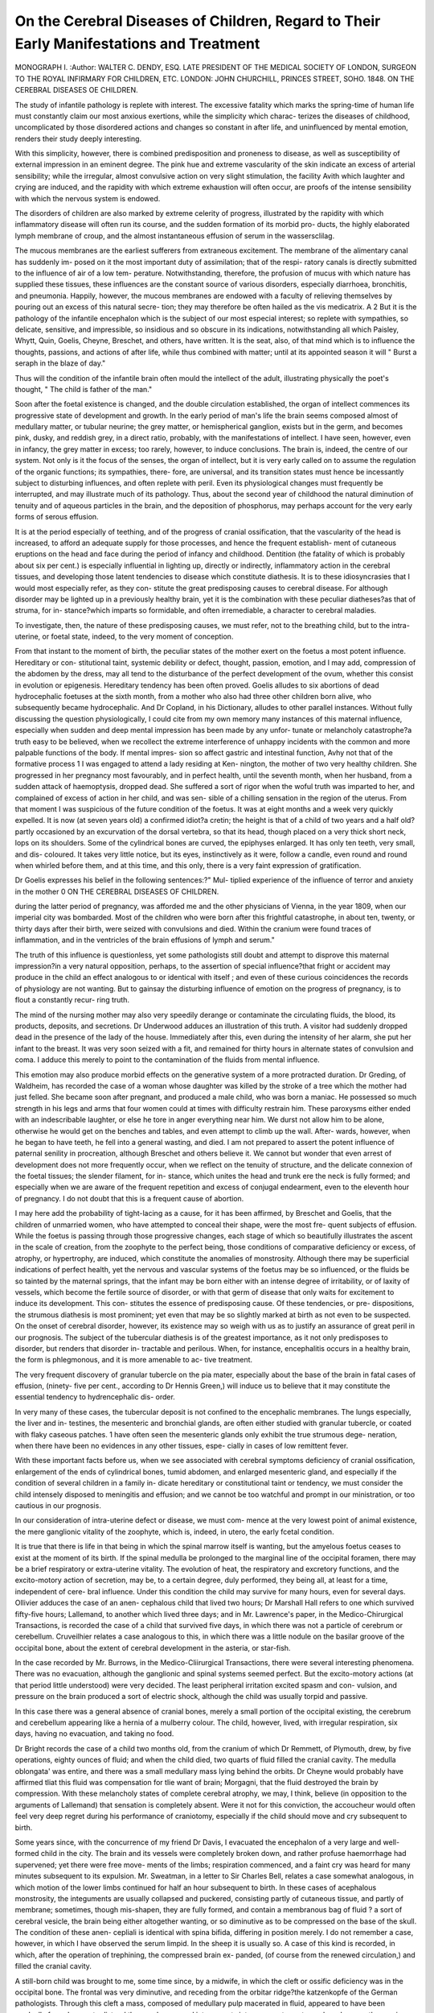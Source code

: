 On the Cerebral Diseases of Children, Regard to Their Early Manifestations and Treatment
========================================================================================

MONOGRAPH I. 
:Author: WALTER C. DENDY, ESQ.
LATE PRESIDENT OF THE MEDICAL SOCIETY OF LONDON,
SURGEON TO THE ROYAL INFIRMARY FOR CHILDREN,
ETC.
LONDON:
JOHN CHURCHILL, PRINCES STREET, SOHO. 1848.
ON THE CEREBRAL DISEASES OE CHILDREN.

The study of infantile pathology is replete with interest. The excessive
fatality which marks the spring-time of human life must constantly
claim our most anxious exertions, while the simplicity which charac-
terizes the diseases of childhood, uncomplicated by those disordered
actions and changes so constant in after life, and uninfluenced by mental
emotion, renders their study deeply interesting.

With this simplicity, however, there is combined predisposition and
proneness to disease, as well as susceptibility of external impression in
an eminent degree. The pink hue and extreme vascularity of the skin
indicate an excess of arterial sensibility; while the irregular, almost
convulsive action on very slight stimulation, the facility Avith which
laughter and crying are induced, and the rapidity with which extreme
exhaustion will often occur, are proofs of the intense sensibility with
which the nervous system is endowed.

The disorders of children are also marked by extreme celerity of
progress, illustrated by the rapidity with which inflammatory disease
will often run its course, and the sudden formation of its morbid pro-
ducts, the highly elaborated lymph membrane of croup, and the almost
instantaneous effusion of serum in the wassersclilag.

The mucous membranes are the earliest sufferers from extraneous
excitement. The membrane of the alimentary canal has suddenly im-
posed on it the most important duty of assimilation; that of the respi-
ratory canals is directly submitted to the influence of air of a low tem-
perature. Notwithstanding, therefore, the profusion of mucus with which
nature has supplied these tissues, these influences are the constant source
of various disorders, especially diarrhoea, bronchitis, and pneumonia.
Happily, however, the mucous membranes are endowed with a faculty
of relieving themselves by pouring out an excess of this natural secre-
tion; they may therefore be often hailed as the vis medicatrix.
A 2
But it is the pathology of the infantile encephalon which is the
subject of our most especial interest; so replete with sympathies, so
delicate, sensitive, and impressible, so insidious and so obscure in its
indications, notwithstanding all which Paisley, Whytt, Quin, Goelis,
Cheyne, Breschet, and others, have written. It is the seat, also, of that
mind which is to influence the thoughts, passions, and actions of after
life, while thus combined with matter; until at its appointed season
it will
" Burst a seraph in the blaze of day."

Thus will the condition of the infantile brain often mould the intellect
of the adult, illustrating physically the poet's thought,
" The child is father of the man."

Soon after the foetal existence is changed, and the double circulation
established, the organ of intellect commences its progressive state of
development and growth. In the early period of man's life the brain
seems composed almost of medullary matter, or tubular neurine; the
grey matter, or hemispherical ganglion, exists but in the germ, and
becomes pink, dusky, and reddish grey, in a direct ratio, probably, with
the manifestations of intellect. I have seen, however, even in infancy,
the grey matter in excess; too rarely, however, to induce conclusions.
The brain is, indeed, the centre of our system. Not only is it the focus
of the senses, the organ of intellect, but it is very early called on to
assume the regulation of the organic functions; its sympathies, there-
fore, are universal, and its transition states must hence be incessantly
subject to disturbing influences, and often replete with peril. Even its
physiological changes must frequently be interrupted, and may illustrate
much of its pathology. Thus, about the second year of childhood the
natural diminution of tenuity and of aqueous particles in the brain,
and the deposition of phosphorus, may perhaps account for the very
early forms of serous effusion.

It is at the period especially of teething, and of the progress of
cranial ossification, that the vascularity of the head is increased, to afford
an adequate supply for those processes, and hence the frequent establish-
ment of cutaneous eruptions on the head and face during the period of
infancy and childhood. Dentition (the fatality of which is probably
about six per cent.) is especially influential in lighting up, directly or
indirectly, inflammatory action in the cerebral tissues, and developing
those latent tendencies to disease which constitute diathesis. It is
to these idiosyncrasies that I would most especially refer, as they con-
stitute the great predisposing causes to cerebral disease. For although
disorder may be lighted up in a previously healthy brain, yet it is the
combination with these peculiar diatheses?as that of struma, for in-
stance?which imparts so formidable, and often irremediable, a character
to cerebral maladies.

To investigate, then, the nature of these predisposing causes, we must
refer, not to the breathing child, but to the intra-uterine, or foetal state,
indeed, to the very moment of conception.

From that instant to the moment of birth, the peculiar states of the
mother exert on the foetus a most potent influence. Hereditary or con-
stitutional taint, systemic debility or defect, thought, passion, emotion,
and I may add, compression of the abdomen by the dress, may all tend
to the disturbance of the perfect development of the ovum, whether
this consist in evolution or epigenesis. Hereditary tendency has been
often proved. Goelis alludes to six abortions of dead hydrocephalic
foetuses at the sixth month, from a mother who also had three other
children born alive, who subsequently became hydrocephalic. And
Dr Copland, in his Dictionary, alludes to other parallel instances.
Without fully discussing the question physiologically, I could cite from
my own memory many instances of this maternal influence, especially
when sudden and deep mental impression has been made by any unfor-
tunate or melancholy catastrophe?a truth easy to be believed, when
we recollect the extreme interference of unhappy incidents with the
common and more palpable functions of the body. If mental impres-
sion so affect gastric and intestinal function, Avhy not that of the
formative process 1 I was engaged to attend a lady residing at Ken-
nington, the mother of two very healthy children. She progressed in
her pregnancy most favourably, and in perfect health, until the seventh
month, when her husband, from a sudden attack of haemoptysis, dropped
dead. She suffered a sort of rigor when the woful truth was imparted
to her, and complained of excess of action in her child, and was sen-
sible of a chilling sensation in the region of the uterus. From that
moment I was suspicious of the future condition of the foetus. It was
at eight months and a week very quickly expelled. It is now (at seven
years old) a confirmed idiot?a cretin; the height is that of a child of
two years and a half old?partly occasioned by an excurvation of the
dorsal vertebra, so that its head, though placed on a very thick short
neck, lops on its shoulders. Some of the cylindrical bones are curved,
the epiphyses enlarged. It has only ten teeth, very small, and dis-
coloured. It takes very little notice, but its eyes, instinctively as it
were, follow a candle, even round and round when whirled before them,
and at this time, and this only, there is a very faint expression of
gratification.

Dr Goelis expresses his belief in the following sentences:?" Mul-
tiplied experience of the influence of terror and anxiety in the mother
0 ON THE CEREBRAL DISEASES OF CHILDREN.

during the latter period of pregnancy, was afforded me and the other
physicians of Vienna, in the year 1809, when our imperial city was
bombarded. Most of the children who were born after this frightful
catastrophe, in about ten, twenty, or thirty days after their birth, were
seized with convulsions and died. Within the cranium were found
traces of inflammation, and in the ventricles of the brain effusions of
lymph and serum."

The truth of this influence is questionless, yet some pathologists still
doubt and attempt to disprove this maternal impression?in a very
natural opposition, perhaps, to the assertion of special influence?that
fright or accident may produce in the child an effect analogous to or
identical with itself ; and even of these curious coincidences the records
of physiology are not wanting. But to gainsay the disturbing influence
of emotion on the progress of pregnancy, is to flout a constantly recur-
ring truth.

The mind of the nursing mother may also very speedily derange or
contaminate the circulating fluids, the blood, its products, deposits, and
secretions. Dr Underwood adduces an illustration of this truth. A
visitor had suddenly dropped dead in the presence of the lady of the
house. Immediately after this, even during the intensity of her alarm,
she put her infant to the breast. It was very soon seized with a fit,
and remained for thirty hours in alternate states of convulsion and
coma. I adduce this merely to point to the contamination of the fluids
from mental influence.

This emotion may also produce morbid effects on the generative
system of a more protracted duration. Dr Greding, of Waldheim, has
recorded the case of a woman whose daughter was killed by the stroke
of a tree which the mother had just felled. She became soon after
pregnant, and produced a male child, who was born a maniac. He
possessed so much strength in his legs and arms that four women could
at times with difficulty restrain him. These paroxysms either ended
with an indescribable laughter, or else he tore in anger everything near
him. We durst not allow him to be alone, otherwise he would get on
the benches and tables, and even attempt to climb up the wall. After-
wards, however, when he began to have teeth, he fell into a general
wasting, and died. I am not prepared to assert the potent influence of
paternal senility in procreation, although Breschet and others believe it.
We cannot but wonder that even arrest of development does not more
frequently occur, when we reflect on the tenuity of structure, and the
delicate connexion of the foetal tissues; the slender filament, for in-
stance, which unites the head and trunk ere the neck is fully formed;
and especially when we are aware of the frequent repetition and excess of conjugal endearment, even to the eleventh hour of pregnancy. I do
not doubt that this is a frequent cause of abortion.

I may here add the probability of tight-lacing as a cause, for it has
been affirmed, by Breschet and Goelis, that the children of unmarried
women, who have attempted to conceal their shape, were the most fre-
quent subjects of effusion. While the foetus is passing through those
progressive changes, each stage of which so beautifully illustrates the
ascent in the scale of creation, from the zoophyte to the perfect being,
those conditions of comparative deficiency or excess, of atrophy, or
hypertrophy, are induced, which constitute the anomalies of monstrosity.
Although there may be superficial indications of perfect health, yet the
nervous and vascular systems of the foetus may be so influenced, or the
fluids be so tainted by the maternal springs, that the infant may be
born either with an intense degree of irritability, or of laxity of vessels,
which become the fertile source of disorder, or with that germ of disease
that only waits for excitement to induce its development. This con-
stitutes the essence of predisposing cause. Of these tendencies, or pre-
dispositions, the strumous diathesis is most prominent; yet even that
may be so slightly marked at birth as not even to be suspected. On
the onset of cerebral disorder, however, its existence may so weigh
with us as to justify an assurance of great peril in our prognosis.
The subject of the tubercular diathesis is of the greatest importance,
as it not only predisposes to disorder, but renders that disorder in-
tractable and perilous. When, for instance, encephalitis occurs in a
healthy brain, the form is phlegmonous, and it is more amenable to ac-
tive treatment.

The very frequent discovery of granular tubercle on the pia mater,
especially about the base of the brain in fatal cases of effusion, (ninety-
five per cent., according to Dr Hennis Green,) will induce us to believe
that it may constitute the essential tendency to hydrencephalic dis-
order.

In very many of these cases, the tubercular deposit is not confined
to the encephalic membranes. The lungs especially, the liver and in-
testines, the mesenteric and bronchial glands, are often either studied
with granular tubercle, or coated with flaky caseous patches. 1 have
often seen the mesenteric glands only exhibit the true strumous dege-
neration, when there have been no evidences in any other tissues, espe-
cially in cases of low remittent fever.

With these important facts before us, when we see associated with
cerebral symptoms deficiency of cranial ossification, enlargement of the
ends of cylindrical bones, tumid abdomen, and enlarged mesenteric
gland, and especially if the condition of several children in a family in-
dicate hereditary or constitutional taint or tendency, we must consider
the child intensely disposed to meningitis and effusion; and we cannot
be too watchful and prompt in our ministration, or too cautious in our
prognosis.

In our consideration of intra-uterine defect or disease, we must com-
mence at the very lowest point of animal existence, the mere ganglionic
vitality of the zoophyte, which is, indeed, in utero, the early fcetal
condition.

It is true that there is life in that being in which the spinal marrow
itself is wanting, but the amyelous foetus ceases to exist at the moment
of its birth. If the spinal medulla be prolonged to the marginal line of
the occipital foramen, there may be a brief respiratory or extra-uterine
vitality. The evolution of heat, the respiratory and excretory functions,
and the excito-motory action of secretion, may be, to a certain degree,
duly performed, they being all, at least for a time, independent of cere-
bral influence. Under this condition the child may survive for many
hours, even for several days. Ollivier adduces the case of an anen-
cephalous child that lived two hours; Dr Marshall Hall refers to one
which survived fifty-five hours; Lallemand, to another which lived
three days; and in Mr. Lawrence's paper, in the Medico-Chirurgical
Transactions, is recorded the case of a child that survived five days, in
which there was not a particle of cerebrum or cerebellum. Cruveilhier
relates a case analogous to this, in which there was a little nodule on
the basilar groove of the occipital bone, about the extent of cerebral
development in the asteria, or star-fish.

In the case recorded by Mr. Burrows, in the Medico-Cliirurgical
Transactions, there were several interesting phenomena. There was no
evacuation, although the ganglionic and spinal systems seemed perfect.
But the excito-motory actions (at that period little understood) were
very decided. The least peripheral irritation excited spasm and con-
vulsion, and pressure on the brain produced a sort of electric shock,
although the child was usually torpid and passive.

In this case there was a general absence of cranial bones, merely a
small portion of the occipital existing, the cerebrum and cerebellum
appearing like a hernia of a mulberry colour. The child, however, lived,
with irregular respiration, six days, having no evacuation, and taking no
food.

Dr Bright records the case of a child two months old, from the
cranium of which Dr Remmett, of Plymouth, drew, by five operations,
eighty ounces of fluid; and when the child died, two quarts of fluid
filled the cranial cavity. The medulla oblongata' was entire, and there
was a small medullary mass lying behind the orbits. Dr Cheyne would
probably have affirmed tliat this fluid was compensation for tlie want of
brain; Morgagni, that the fluid destroyed the brain by compression.
With these melancholy states of complete cerebral atrophy, we may,
I think, believe (in opposition to the arguments of Lallemand) that
sensation is completely absent. Were it not for this conviction, the
accoucheur would often feel very deep regret during his performance of
craniotomy, especially if the child should move and cry subsequent to
birth.

Some years since, with the concurrence of my friend Dr Davis, I
evacuated the encephalon of a very large and well-formed child in the
city. The brain and its vessels were completely broken down, and
rather profuse haemorrhage had supervened; yet there were free move-
ments of the limbs; respiration commenced, and a faint cry was heard for
many minutes subsequent to its expulsion. Mr. Sweatman, in a letter
to Sir Charles Bell, relates a case somewhat analogous, in which motion
of the lower limbs continued for half an hour subsequent to birth.
In these cases of acephalous monstrosity, the integuments are usually
collapsed and puckered, consisting partly of cutaneous tissue, and partly
of membrane; sometimes, though mis-shapen, they are fully formed,
and contain a membranous bag of fluid ? a sort of cerebral vesicle,
the brain being either altogether wanting, or so diminutive as to be
compressed on the base of the skull. The condition of these anen-
cepliali is identical with spina bifida, differing in position merely. I do
not remember a case, however, in which I have observed the serum
limpid. In the sheep it is usually so. A case of this kind is recorded,
in which, after the operation of trephining, the compressed brain ex-
panded, (of course from the renewed circulation,) and filled the cranial
cavity.

A still-born child was brought to me, some time since, by a midwife,
in which the cleft or ossific deficiency was in the occipital bone. The
frontal was very diminutive, and receding from the orbitar ridge?the
katzenkopfe of the German pathologists. Through this cleft a mass,
composed of medullary pulp macerated in fluid, appeared to have been
gradually forced, so as to distend the membranes and integuments into a
separate cyst, nearly as large as the cranium itself, which lay along the
spine like the ears of a hare, weighing down the cranium and face, so
that they almost formed a continuous line with the vertebral column.
The form of face was that of abject idiocy.

A preparation of a somewhat similar being was presented to Guy's
Hospital Museum by my friend Mr. Hargraves, of Tonbridge Wells. In
another child, which survived two days, with the very faintest marks of
vitality, the encephalic mass of medulla and fluid were contained in a
poucli of natural integument, which was continued from the edges of a
very large anterior fontanel, which soon assumed a gangrenous appear-
ance in patches. There were very slight excretions involuntarily passed,
but the excito-motory influence was insufficient to induce the infant
to suck.

In all the cases of this state which I have seen, various degrees of
paresis were invariably observed. In the case related by Sir Charles
Bell, in his work on the nervous system, there were occipital and verte-
bral deficiency; the bag containing the medullary pulp being broken
during parturition. In this child, motion was observed for three hours,
and very slight respiration for about seven hours; but these were the
only prominent indications of vitality. In these and analogous cases,
the disorganization of the cerebral medulla rendered the beings in-
capable of continued vitality, putting them at once out of the pale of
our association.

Some of these medullary softenings seem to be antecedent to effusion,
not the consequence of maceration; as we occasionally find degrees of
congenital ramolissement without a drop of serum. They are forms of
atrophy dependent on anaemia or deficient nutrition, and not the result
of inflammatory action.

Billard, Copland, Andral, and other pathologists, have recorded cases
in which the cranium and even the whole spinal canal were filled with
a disorganized pulp, which was observed, by Billard especially, to pos-
sess an odour of sulphureted hydrogen. The external mark of these
children evidently indicates struma, being often combined, not only
with defect of cranial ossification, but with downy skin, excess of ca-
pillary growth, hypertrophied extremities of cylindrical bones, clubbed
fingers and toes, and glandular enlargement.\

In some cases of congenital hydrocephalus, the membrane only is
protruded?hydrenceplialocele meningea; in others, there is a more de-
cided centrifugal tendency of the secreted fluid, unravelling or spread-
ing out the convolutions of the brain by an immense volume of water
?dropsy of the enceplialon?or distending, perhaps, one ventricular
cavity, and producing a hernia of the enceplialon; the condition of the
encephalic mass being so far normal as that vitality may be protracted
to an indefinite period. Otto believed that in all the cause was effu-
sion, and not the growth of brain.

Of the first class of cases, of many of which I have preserved correct
drawings, several have been presented to me at the Royal Infirmary;
others have perished in their birth, or the fluid has been discharged
ere they could be born. The children I have seen have been generally
wan, pallid, and unsymmetrical in their growth. In the latter cases,
the disorganization, probably, sometimes depends on disease, or fault
of the placenta, or the cord.

A child was brought to me nearly a year old, the head of which
resembled that of some nondescript animal rather than of a human being;
the face was most diminutive, occupying no more than one-twentieth
portion of the sphere of the cranium. The measurement round the
forehead and occiput was twenty-two inches; from the chin over the
vertex to the occiput, twenty-one inches. The sutures were united by
membrane, and there was deficiency of ossification in the centre of the
bones. The symptoms were, intolerance of light, (the pupil, however,
being dilated;) diarrhoea, marasmus, convulsion, and excessive moaning.
Yet this child survived twelve months. When it died, the dura mater
was found firmly adherent to the cranium ; the pia mater extremely
vascular, and three and a half pounds of fluid in the subarachnoid tissue.
The extremity of this case forbade interference.

When, however, the general symptoms are less severe, and a superior
degree of consciousness is apparent, these unhappy beings are not
without the possibility of remedy. I was requested to see a child about
three months old, in Green Walk, Christchurcli. Its cranium was enor-
mously distended, and the superficial veins immensely congested. These
were all the prominent symptoms of effusion. I punctured the cyst
four times, evacuating a straw- coloured serum; the operation
being invariably followed by a relief of the convulsive action. The
child lived one year. The cerebrum, or rather, the two lateral and third
ventricles, were dilated into one enormous bag, or shell, the pia mater
being opaline, and thickened and traversed with turgid bloodvessels of
all sizes. Within this encephalic mass, we could discern only the fol-
lowing tissues:?The choroid plexus turgid; the thalami immensely
hypertrophied; the anterior commissure; and the two optic nerves. The
cerebellum was perfect.

I was requested to visit an emaciated child with a very large head,
which had all the usual signs of chronic hydrocephalus. There was one
peculiar symptom : it would squeeze its eyelids together very forcibly,
as if in extreme pain, and scream, tears flowing copiously. In a short
time it would waddle across the room, and even try to speak. I punc-
tured the membranes three times, the child subsequently becoming fat; it
died at three years of age. Two pints and a half of fluid were found in
the ventricles dipping down into the third; the septum lucidum was
formed into bands; the optic nerves lost in the corpora striata; a large
medullary band connecting one corpus with the other.

Another child was brought to me with a most diminutive face, and
the cranium enormously distended, the sutures being all united by mem-
brane. There were, strabismus, dilated pupils, and spasmodic twitchings;
sometimes violent convulsion and opisthotonos. The bowels were some-
times confined, at others, relaxed; the child sucked ravenously, yet wasted
progressively To relieve distention, more than with a hope of remedy,
I punctured the membranes with a small trochar, and drew oft" four
ounces of limpid serum. The convulsion very soon subsided, and the
child rallied. A week after, I took away ten ounces, the child smiling
soon after the operation. A third, fourth, and fifth introduction of the
trochar Avere followed by very large evacuations of fluid, the bones and
integuments directly falling loosely together. Yet though I used no
compression of bandage, the child never suffered syncope: it was thus
saved from death. When I last saw it, it had lived three years, and
seemed to enjoy its existence. It may yet be alive, but of course it
will be during its whole life an idiot.

I am aware that it will become a question whether operation in these
cases be justifiable when we reflect on their unpropitious result, and
remember also that life may not only be preserved, but even enjoyed,
for the space of thirty years, without the slightest remedial interference.
Mr. Earle has related the case of a girl, twelve years old, then living in
St. James's Workhouse, in the full enjoyment of existence, who was born
with a large diaphanous tumour on the occiput; and we all remember
the very interesting case of Cardinal, who died at the age of thirty-
two, in Guy's Hospital. In his cranium, not only was there a cere-
brum weighing two pounds four ounces, but a pint of serum in the
ventricles, and nine pints between the dura mater and arachnoid. This
man was harmless and cheerful, very fond of being noticed, and especially
delighted by the assurance that his head was growing larger. If we
believe, however, that it is our duty to preserve life under any condi-
tion, we should be guarded in our decision regarding operation by the
prospect of relieving severity of symptoms, (as we would in the ana-
logous diseases of ascites and hydrotliorax,) especially those of convul-
sion. Nature herself seems occasionally to point to this. Dr Bacon
(.Medico-Chirurgical Transactions) relates a case in which the brain and
arachnoid burst, the escape of fluid affording much relief to the child.
In the second case which I relate, dissolution was imminent; and
healthy life, as far, at least, as the organic functions were concerned,
was for a certain period insured. The success of the operation will,
however, depend essentially on the degree of cerebral disorganization.
In some of those instances in which the symptoms are slight, and
the patient survives for a period of years, the fontanels and sutures are
very gradually closed, the fluid ceasing to be formed before complete
ossification.' If during the progress of effusion the ossific process be
early completed, the type of symptoms immediately changes, and either
the acute form ensues, or the fatal effects of compression are soon wit-
nessed. In the case related by Dr Baillie, ossification was not com-
plete until the subject was seven years old; the sutures then began
suddenly to separate, and continued to do so until death. One pint of
fluid was found in the ventricles. In some cases, I may add, there
is deficiency even of half the cranium; one portion being bone, the other,
membrane and integument.

Now the acepliali resemble so much the embryo of even the sixth
week, that it is probable about that time, or just before it, the develop-
ment has been arrested. The head of such an embryo is transparent?as
Tiedemann terms it a cerebral vesicle. At the seventh and eighth week,
the membranes and cerebral pulp are first discernible. We may believe,
therefore, that some defect of nutrition, or it may be, some mental in-
fluence, then occurred, and from that moment the cerebral growth was
negatived. So early after impregnation and deposition of the ovum
may the character and destiny of the creature be decided!

It is probable that in the early stage of other of these hydrencepliali,
the secretion of normal fluid is in excess, in consequence of the general
laxity of fibre, medullary as well as vascular, and that systemic debility
which reduces the tonicity of the exhalent, so that the fluid drops away,
as it were, from its mouth, while it renders the absorbent also inapt for
its duty; a want of balance instantly ensues; effusion of course accumu-
lates, either into cavities or between membranes, or within the convolu-
tions of the brain.

I believe foetal effusion is sometimes associated with a dropsical state
of the mother, and also with dropsy of the amnion membrane. These
cases illustrate, probably, one form of chronic effusion, the result of
laxity of fibre; the different parts of the encephalon, although dislocated,
still being nearly or quite perfect. Atrophy, or arrest of development,
may, however, commence, from maternal influence or organic defect,
(the proximate cause probably existing in the pia matral vessels,) just
as the spinal marrow or medulla oblongata were completed, or at any
other progressive stage of encephalic development, that portion which
is found being normal or healthy. If the arrest be early, we have
still effusion as a compensation; if at a later period, the brain may
be either perfect in its parts, though deficient in size, (general atrophy,)
or deficient in particular lobes or structures, (especial atrophy or non-
development,) the want supplied by effusion or by the cranium itself being
kept proportioned to its contained mass. The atrophied brain is
stringy, almost fibrous, from absorption of the more pulpy tissue. The
brain usually weighs about two pounds when the subject of atrophy
is nearly two years old. If the anterior lobes be in defect, we observe,
of course, the shelving forehead so characteristic of idiocy, and this
atrophy may even be to a degree progressive; for the brain of such an
idiot lying fallow, one stimulus of growth is wanting, and the organ of
mind will dwindle; thus may we account for the increase of fatuity
even in congenital idiots, when we might, perhaps, rather anticipate
some expansion of intellect.

In the misshapen or one-sided cranium, I believe the lobes of the
cerebrum will often be found disproportionate; and it would be a curious
question with those who favour the notion of duality, how far this want
of relative development, and, consequently, of energy, might explain
their hypothesis. There may also be arrest or absence of various other
structures, as the corpus callosum, corpora striata and thalami, or of
the small glandular appendages, the pineal and pituitary bodies; indeed,
Otto so often found them wanting in idiots that he might almost have
become a proselyte of Descartes, and located the soul itself in the
pineal gland. I am not ready to assert the pathological evidences of
these defects, although they must, of course, refer to the structures thus
involved. The imperfect development of convolution will be found some-
times associated with the state of idiocy; for the cerebrum has been
found in some of these children merely one medullary mass, the hemi-
spherical ganglion being spread over it as a thin grey film. Develop-
ment of convolution, however, is naturally in abeyance during the first
year; but then we still perceive the purplish hue of the ganglion in striae
below the medulla.

Of the second class of cases, hernia cerebri, I have seen many in-
stances; in these, as in spina bifida, there is essentially ossific defect.
A male child, ten weeks old, was brought to me with a diaphanous
tumour on the left side of the head. The labour was natural, and the
infant seemed for a few days to thrive, when symptoms of remittent
fever supervened; aphthous vesicles studded the mouth; diarrhoea of
sour green fluid evacuations occurred; and emaciation commenced,
although the infant still sucked regularly, and frequently retained the
milk. Astringents &c. checked the diarrhoea; the tumour increased,
and we observed the usual symptoms of cerebral disorder, especially
those of slight compression. The tumour now measured upwards of six
inches in circumference. During the space of nine days it was punc-
tured thrice with a grooved needle, and about twelve ounces of fluid
drawn off. Neither syncope nor any other unfavourable sequence
occurred until the last puncture, when the infant became slightly con-
vulsed, and expired on the following day, the tenth from the first opera-
tion. The sutures were generally united by thin cartilage, and there
were a few ossa triquetra. The left parietal bone AVas nearly divided by a
cleft of two inches in length and half an inch in width. Around the cleft,
the pericranium was lined with the protruded dura mater; the edges of
the cleft were cartilaginous; fibrous bands crossed the cleft at both ends,
forming a firm connexion. On removing the parietal bone, the ventricle
which formed the cavity of the tumour was exposed, its membrane
being lined by a layer of lymph, in which minute vessels ramified; the
cerebral mass was softened, and there were several small varicose
tumours on the plexus choroides. I believe in this case the formative
process of the cerebral lobes was arrested, the fluid by compression pre-
venting the completion of the ventricular ceiling, and also the centre of
the parietal bone. Before this arrest, the cartilaginous nidus of bone
partially, and the integument had been already produced according to the
progressive order of the cranial development. The ramollissement and
deposition of lymph were probably the result of inflammatory action
induced by the puncture, the formation of the lymph being, in fact, the
effort of nature to restore.

I may add that I have seen clefts in parietal bones without protru-
sion; in these cases, probably, effusion had taken place, and subsequent
absorption.

A case analogous to the above is related in the Medico-Chirurgical
Transactions by Mr. Earle, the diaphanous tumour being over a cleft in
the occipital bone. The operation of paracentesis was repeated nine times
with various instruments, the child surviving nearly two months from
the first operation.

These fluid hernise sometimes take very ecccntric courses. In one
case related by Dr Creutzwieser, of Konigsberg, of a person twenty-six
years old, through a cleft at the outer angle of the os frontis, the fluid
formed a large pendulous bag on the cheek. Brescliet has recorded a
case in which the brain and medulla oblongata were protruded into the
spinal canal. The fluid has also escaped sometimes from the lowest
portion of the sacrum by the sacro-sciatic ligament, and become lodged
under the gluteus maximus.

We must remember to distinguish these cases of encephalocele from
the cysts sometimes found on the side of the head of the infant, which
contains a glairy fluid, and which, in consequence of the external lamina
of the bone being deficient, while the internal is perfect, impart the
conviction that there is a communication with the membranes of the
brain.

Combined with these conditions of disorganization or arrest of de-
velopment, and consequent diminished intellect, we observe generally
an exuberance of the ganglionic system, especially of the sympathetic.
The character of the being thus defective is, of course, that of idiocy in
its varied degrees, from stupidity to absolute and degraded fatuity?
from the creature who, always a child, is ever laughing at nothing, or
charmed with bright colours or light, and, with its mouth open, employs
its time in catching flies, to that supreme idiot, the congenital cretin of
the Alpine valleys, and other intramontane districts.

We are often consulted on the cases of these Davy Gellatlys in
swaddling-clothes, of whom such is often the degree of animal enjoy-
ment, that even the anxious mother will almost cease to grieve, and will
smile on her idiot baby almost as she would on her pet lamb. To the
stranger the idiot appears such a mere laughing or dancing vegetable,
that pity soon yields to a feeling of curiosity or mirth.

The contour of the melancholy cretin is in just keeping with its im-
perfections. The enlarged cranium lops heavily on the shoulders?the
face is marked by dull, listless apathy?the creature is often deaf
and dumb?thought and sensation seem to be banished, save the one
passion of sexual instinct; indeed, the insensibility is sometimes so ex-
treme, that the thing will not seem to feel even while his flesh is burn-
ing. The cretin is from four to five feet high, his chin often cadaverous
and flabby, and studded with livid eruption?the head immensely out of
proportion?the eyes blear and squinting?the mouth slavering?the
limbs weak and crooked. Like the Stulbings of Swift, the senses are
imperfect, the expression being either that of a fool or a satyr.
In all the endemic cases, goitre is more or less developed. Cretinism
is not always, however, congenital or hereditary, but the same atmo-
spheric influence will, I believe, impart the malady to the foetus through
the maternal system, and induce the endemic degeneracy (as Maffei calls
it) about the period of the first dentition.

The morbid anatomy of cretinism is varied. Even from the ela-
borate essay of Greding, we must fail in pointing to any especial sign.
The brain is sometimes an atrophy, or it may consist of white ramollisse-
ment, or a bluish jelly, or it may be very firm in texture; but it is
never healthy neurine, the deviations being effusion, opaline membranes,
hydatids, scirrhus, and a diminution of convolutions.

From these structural depravities there must be a degree of asthenia
of vital function. Yet slight cases of true cretinism may, by persevering
and judicious education, be relieved and even cured. Among existing
proofs of this, Dr Odet, who was himself a cretin, has written a very
sensible essay on the woful malady.

It is not only in its intra-uterine state that predispositions are esta-
blished. In its passage into the breathing world, in laborious labour, or
through a pelvis deficient in capacity, the head of the child is often
subject to mechanical compression, the occipital bone being frequently
driven beneath one of the parietals; this may either cause immediate
destruction of vitality, or induce some chronic action in the brain, that
may become the cause of susceptibility of subsequent disorder, or it may
induce the condition of hernia cerebri.

When the infant is still born, we may believe that the brain is the
subject either of congestion or extravasation, and on this discrimination
depends our success. Where the state is that of congestion, and com-
pression has not long been continued, artificial respiration will usually
be successful. On the contrary, if the compression be protracted or
very forcible, we may find one of two conditions: either a state of
irremediable asphyxia, or one of extravasation. We cannot, however
easily discriminate, as there are no symptoms: the child is still, and has
ceased to breathe. Even if this condition be induced by pressure on the
funis, still there is a poisoned fluid that oppresses the brain and the
nutrient vessels of the heart.

It is essential, therefore, speedily to excite the heart by its healthy
stimulus, and this cannot be done without respiration. The child should
first be put into the warm bath, or sponged with warm water, and then
very cold water should be dashed on the face and thorax of the child, for
awhile exposed to the atmosphere. This will usually succeed. I have
attended a lady in Baker-street, whose parturition is always laborious,
and who bears very large children, two of which were born in a state of
asphyxia, perfectly passive and inanimate. By exciting the trifacial and
spinal nerves, by cold douche, and by assisting thoracic action, directly
a gasp was observed, both these children were restored.

In cases more extreme, inhalation should be employed, the accoucheur
inhaling as much atmospheric air as possible, and then inflating the lung3
through muslin stretched over the mouth, the trachea being pressed
against the spine. Enemata of warm gruel may also be employed, and,
in extremity, galvanic shock may be passed through the thorax and
spine.

It has been observed by Dr Marshall Hall, that an infant is liable to
lapse into secondary asphyxia, when seemingly safely recovered. I have
not seen this, but it will be wise to watch against such a relapse; if it
occur, stimulating enemata and a few drops of brandy may be employed.
When, in consequence of extreme pressure on a soft brain, blood even
has been effused into the cerebral medulla, it may not always prove fatal,
for cysts have been discovered from which coagula have evidently been
absorbed. When the effusion is slight, and in the subarachnoid tissue,
there may be hope of this absorption, but when it is in the ventricles
it is usually more copious, and fatality soon takes place.

Directly it is born, the child is an independent being, is subject to a
variety of external influences, and impelled to a variety of new actions.
Its passive, dependent, and unintellectual vitality is past, and the sym-
pathies of the brain are displayed; for although mental phenomena are
not directly manifested, yet it is immediately conscious of impression on
the senses. It is, moreover, called on to preside over, regulate, or
assist many of the most important organic functions. It is not, how-
ever, yet predisposed to acute excitement. From this cause, combined
with the subsequent processes of ossification and dentition, it becomes
sensible of every external influence.

The general fatality from primary dentition is probably in the pro-
portion of about 1 in 15. Erethism in some degree attends its pro-
gress, passing off slightly in the healthy child, especially if drivelling,
slight cutaneous eruption, or even occasional mild diarrhoea supervene
?within certain limits, a natural relief. There is therefore now an
excess of determination of blood to the head, as indeed is clearly ex-
emplified by the flushing of the cheeks and the frequent establishment
of eruptions. " Ubi irritatio ibi adfluxus

We must remember that the rush of blood to the nutrient vessels of
the teeth is through the same trunk which leads to the brain, the
branches of which will usually all partake of the increased action; the
first contact of cold air induces an indirect action on the brain,?the
first ray of light on the retina, the first undulation of air on the in-
ternal ear impart direct sensation to the brain, and a consequent excite-
ment, which may become intensely accumulated. It depends on idio-
syncrasy, or condition of system, whether this excitement pass off,
leaving the brain quiescent, or that state is induced which constitutes
irritation of the brain. This is a subject, indeed, of very high im-
portance, for it is to this source that many of the morbid changes of the
brain in after life are to be traced.

And how numerous and perilous the cerebral diseases of children
prove is learned at a glance from our statistical reports. Even the
specified cases of hydrocephalus and encephalitis form the larger
mean number, except convulsions, unless measles, and scarlatina, and
pertussis are prevalent. But, if Ave believe the truth that in hooping-
cough, scarlatina, measles, and teething, which are separately recorded,
cerebral symptoms, in an immense majority of cases, precede dissolu-
tion, and that as many of the cases of convulsion proceed from cere-
bral disorder, as those which are traced to other sources, we may term
disease of the enceplialon the great destroyer of the infantile population.
This condition of excitement, the antithesis to a state of slumber or
repose, seems so natural a consequence of the, new existence, that it is
not strange it should be disregarded even by the pathologist. Eepose,
however, is the life itself of the infant, and if this erethism of the
brain continue, there may easily ensue an undue lighting up of action,
and the child may be brought to a state of real disorder, its exciting
causes being intense light, loud or continued noise, suppressed perspira-
tion, repelled eruptions, coup de soleil, concussion; the internal causes,
retention of meconium, and acrid or crude ingesta.

The great characteristic of convulsive action, to which from the first
moment of life the infant is so prone, and which I believe may often
be referred to laborious or instrumental parturition, or other cranial
compression, may now also be increased, perhaps by the struggle which
attends the establishment of the double circulation in its suddenly
expanding the hitherto collapsed lung. These are more often the im-
mediate causes, indeed, of that spasmodic condition " trismus nascen-
tium," than the ulceration or division of the cord, so much insisted on
by Leroy, Colles, and others, who would yet, I suppose, be wonderstruck
at the recommendation of a collegiate professor to leave the placenta
pendant to the abdomen of the infant until it dropped from the funis,
CEREBRAL ERETHISM.

The character of cerebral erethism is restlessness, starting on very
slight impressions, rolling of the head on the arm or pillow, an insi-
dious smile around the angle of the lip. The expression of complaint
does not yet exceed that of simple fretting, occasionally, however, laps-
ing into a whining cry, which is attended in older children by a copious
flow of tears. The pupil is usually somewhat contracted, but in some
cases perfectly natural; there is often a slight degree of carpopsedal
spasm, and the head is frequently thrown back for a moment, an
indication of cerebro-spinal participation.

These symptoms may very quickly subside when the system is healthy,
but in strumous or cachectic infants they are very likely to increase,
especially if the ingesta be not duly regulated. After awhile the
vessels of the brain become turgid; there is slight strabismus and
regularly remittent febricula; the tongue is white, and there is languor
and lassitude from the rapid exhaustion of infantile irritability.
In a more advanced period of infancy, erethism and its concomitants
may be increased by more important causes. The process of dentition,
if it be combined with excess of intestinal irritation, or hepatic derange-
ment, or if it be synchronous with scarlatina, rubeola, or pertussis, is
one of peril. The combination of dentition and of extreme derange-
ment of the intestinal canal are the constant predisposition and excite-
ment of idiopathic convulsion, or inward fits in infants; a spastic
rigidity of the limbs, sometimes so often recurring and passing oft"
almost without observation or anxiety; unless the cerebro-spinal axis
becomes involved, and the convulsive twitchings are combined with
lividity of skin, coldness, insensibility, and slight opisthotonos.
Now, the mucous membrane will often, under this excitement, assume
a vicarious action, and by its profusion relieve the more important
tissue. It is of deep and vital importance to decide as to the propriety
of checking this diarrhoea, and thus throwing back the action on a
membrane such as the arachnoid, having no natural outlet. To learn
this valuable secret, the etiology of the alternations of cerebral and
intestinal derangement is of the deepest importance, for it is a closed
volume to the superficial pathologist, yet on our decision as to cause
and effect hangs the very thread of life. The head and alimentary
canal are so intimately associated in sympathy, that their pathology in
the infantile state is one constant reagency. Dentition deranges the
alimentary canal, and it is gastric or intestinal irritation, especially
in the unhealthy system, that renders teething perilous.

If attended to early, and carefully watched, all these formidable
symptoms may usually be averted, even after the twentieth recurrence.
About two years ago the infant of Mr. L , a merchant in the city,
was the subject of at least a score of these attacks, and on several of
these occasions the child appeared lifeless, its state hopeless. Although
the pupils were mere points, yet, as the fontanels were depressed, I
abstained from leeching. The warm bath, free incision of the gums,
ether lotion, a line of vesication, castor oil, warm water enemata, and
the tincture of assafoetida, (their combination properly regulated,) inva-
riably relieved the child from its peril, and it is now a very healthy boy.
These cases are often referred to effusion, and a very glad surprise is
felt and expressed at the prosperous result. But the combination of
these causes at this critical period is sometimes followed by effects far
more sudden and perilous. Indeed, Avhen we consider the intimate
intercommunications of the nervous system, we cannot wonder at the
pathology of its sympathies.

It is under these conditions that a very formidable disorder is often
developed; sudden in its onset, insidious in its nature, often perilous,
and fatal in its termination.

STRIDULOUS CONVULSION.

When Dr Clarke first alluded to the " peculiar form of convulsion in
children" which has since obtained the varied designations of chronic and
cerebral croup, crowing convulsion, crouplike convulsion, laryngismus
stridulus, acute asthma, laryngeal asthma, (perhaps the preferable term
would be stridulous convulsion,) he fell into some error of etiology and
pathogeny. When he affirmed that the brain was originally affected, he
probably alluded to predisposition. But Clarke wrote before the
researches of Marshall Hall had reconciled us to the belief that
spasmodic action of the laryngeal muscles might arise from spinal
irritation alone. I believe that this convulsion may take place in a
few instances without warning; hut these are exceptions to the rule,
and occur usually after a full meal, or when the child awakes startled
from its sleep, especially if it has been exhausted, and its head has laid
on a low pillow. But in watching suspected children carefully, we shall
constantly observe, it may be slight, premonitory symptoms; such as
twitching, smiling, the infant fixing often eagerly on the nipple, and
then rejecting it without sucking; the rolling of its head, and fretting,
and startling on the slightest alarm, the eye turned inwards, often out
of slight distortion of feature and slight coma. There may be a livid,
dry state of the lips, some degree of dysuria, and absence of biliary
flow, the state of bowels being in one extreme or the other. With
many of these symptoms, if slight, a sudden crow may be the first
cause of attention or alarm on the part of the mother. Of this alarm
the child evidently partakes, for it screams with the most anxious
expression, as if to implore relief.

In very slight cases a change of position, or even patting on the back,
will immediately relieve; a short inspiration and deep expiration, aud the
child will for a time be well. If the spasm continue or recur, the face
will become more livid, the brow frowning, the distress greater; opistho-
tonos may be so intense that the body will be a rigid bow. Air is
drawn in with extreme effort; there is then for a time a shrill squeak,
until the child dies in the convulsion.
I believe Dr Marshall Hall correct when lie affirms the remote causes
to be irritation of the extreme fibrilke of the nerves, inducing reflex
action, and thus spasmodically affecting the respiratory valves; the
various excitements of the pneumogastric, the trifacial, or spinal, all
tending to one focus, the constrictor laryngis.

There has been much discrepancy of opinion, and several hypotheses
have been adduced regarding this affection. It is probable that isolated
cases may occur in which encroachment of a gland on the recurrent
nerve may cause irritation and spasm, but this cannot be firm or com-
plete compression, which would produce paralysis rather than spasm, as
we find in the case of tumours 011 the neurilema. If Dr Ley's notion were
always correct, we should not find the frequent remission or recurrence,
nor the sudden relief and recovery with which we are so often gratified.
I believe, in the majority of cases, the malady is excited through the
spinal system, but excitement of the cerebrum primarily, and from
mental influence alone, especially sudden alarm or fright, will often
induce it in children predisposed.

It is probable that gastric irritation, especially when aided by malaria,
is more influential than mere dentition; for when the bowels are duly
regulated and fresh air inhaled, wc very rarely witness this affection.
This truth will point to those valuable prophylactics, regulation of diet,
pure air, and exercise.

On the recurrence of the paroxysm, however, the most prompt treat-
ment is requisite, as asphyxia is imminent. Free and deep scarification
of the gums should be instantly adopted, chiefly to deplete the vessels,
especially if the mouth be hot and dry; and this whether the tooth be
near the surface or not, as it is in the breeding, more than in the cutting
of teeth that the irritation occurs. The infant must not, after this, be
put directly to the breast, as it may swallow blood, which coagulating,
may still more irritate the stomach. If subsequent symptoms of
meningitis occur, leeches should be applied, or a line of vesication
drawn behind an ear, or along the sagittal suture, in some cases followed
by the dressing of mercurial ointment once or twice. Irritation of the
fauces with a feather, or a mild emetic, castor oil, or enemata, may be
adopted, according to the judgment of the medical attendant.

Thus much in parenthesis regarding laryngeal spasm.

If it be not interrupted, the fever of irritation will now assume a
more decided type, and the remittent form, the surface of the body
being hot and cold by turns. The head is constantly lopped on one
or the other side, and the child constantly sinks for a few minutes into
a comatose state, often mistaken for slumber. The body becomes rigid,
and the teeth are firmly closed; the muscular irritation is increased;
sometimes there is opisthotonos and convulsion; there is intolerance of
light, the strabismus is increased, and the eyeball is rolled in its socket;
the pulse becomes more laboured and oppressed, the respiration irre-
gular, and often sobbing; the urinary secretion is suppressed, and the
intestinal mucus being scanty, the bowels are torpid and confined.
Hyperemia and congestion of the cerebral vessels has now supervened,
and we are in peril of many morbid results. One of these may be imme-
diate; there is a remora of dark blood in the sinuses and meningeal
vessels, and the capillaries become gorged. Thus there is not only com-
pression, but a poison on the brain; and the organic functions are all in
fault from defect of their proper and healthy excitement; and the infant
may in this very early stage of the disorder die in asphyxia. In
very plethoric (what are termed fine) children, cerebral congestion
will often occur: of this Ave may be confident when eclampsia and
coma, and in older children, delirium, supervene. The effect of this
detention of carbonized blood in the brain closely resembles epilepsy,
save in the absence of foaming.

It is in this simple state of congestion?so often misnamed hydro-
cephalus, and in which the seeming severity of symptoms so often mis-
leads?that we are called 011 to exert our most judicious reflections. It
is equally essential to support the power of the languid child, and to
prevent exhaustion, as to subdue excess of action in the more robust.
The first indication will, of course, be to relieve the turgid state of
the meningeal vessels by equalizing the circulation. The warm or
tepid bath should be invariably and quickly resorted to for five or ten
minutes, and the child be then wiped dry with warm flannel. If the
bowels be torpid, castor-oil should be given, or, that which is preferable,
an enema of thin gruel and salt, with a few drops of oil of turpentine.
Folded rags dipped in ether and water should be laid along the sagittal
suture, and a few drops of tincture of assafoetida given in warm water.
If the child be plethoric, depletion may at first be freely adopted,
especially in acute cases; it may be essential to open the jugular
vein; and a large dose of calomel will often be very useful in exciting
action of the liver?this viscus in fatal cases is usually found gorged.
Among the morbid appearances in the enceplialon, there will often be
not only congestion of the sinuses and veins, but firm coagula of loose
blood, branching even into the veins themselves?a product easily dis-
tinguished from those of pus and lymph.

But the analogous symptoms which 000111*, with very slight variation
of degree, from exhaustion, and from plethora, as well also during pro-
fuse diarrhoea as from obstinate constipation, render it our duty to study
diathesis with great care.

In the strumous 01* languid system, from this impeded circulation, and
other causes, to which I have before alluded?a want of balance ensues
between the secernents and exhalants, the result of which will be the
passive or insidious form of liydrencephalus.

Depletion should therefore, in such children, be cautiously adopted,
the aperient especially being so mild as to avoid the slightest risk of
hypercatharsis. I have seen children lost by active treatment, in which
slight meningeal congestion and general anemia, especially 011 the sur-
face, were the only abnormal appearances discovered.

It is in this strumous child especially that we witness the fatal
effects of free depletion. The symptoms consequent on this error
may closely resemble those which it was our aim to combat. It may be
said, that by free depletion, even in advanced life, we may relieve, or
even restore for a time, deranged intellect, yet it is proved that irritabi-
lity and tendency to effusion will more rapidly increase chronic hydro-
cephalus. In experiments on those animals which have been bled largely,
very profuse effusion was discovered at the base of the brain.
It is this excess of depletion, then, which may induce that train of
anomalous and obscure symptoms, yet so nearly resembling those of
eflusion, that have induced Dr Hall to term the state hydroceplialoid
disease. This perplexing condition, however, may be, indeed, and often
is, induced by profuse diarrhoea or hypercatharsis, and by very protracted
and inefficient lactation.

A mere defect of nutrition, which may induce fatal marasmus, is not
marked by so prominent a set of symptoms?they are more gradual; yet
death may be immediately preceded by convulsion, thus imparting
more or less resemblance. The primary symptoms of all are irritabi-
lity, languor, torpor, coma, the first and third degrees being the sen-
sitive and torpid erethism of Dr Nicholl. From the commencement,
the child becomes more and more pallid, the extremities cold, the lids
droop, the pulse is laboured and thready; sometimes there is a transient
throbbing, similar to the lihemorrhagic effort; the child sobs at intervals,
with some slight crepitation in its breathing, towards the close of the
disorders; the fontanel is usually deeply sunk.

Even in this prostrate state, the excito-motory influence, as Dr Hall
has observed, may be very prominent; the tickling of the sole often
causing the child to lift its foot with a jerk.

The three most important symptoms which should influence our
treatment of these insidious conditions are the hue of skin, the state
of pulse, and, above all, the depression of the fontanel. If we regard
or watch these attentively, we shall not, I believe, fall readily into those
errors of diagnosis so often committed. Extensive effusion has been too
often discovered when not suspected; and perfect aiifemia has existed
where meningitis or extreme hydrocephalus was affirmed.

Treatment should of course be adapted to condition and causes.
Diarrhoea should be checked by cretaceous remedies; prepared chalk with
or without aromatic confection, or a few drops of aromatic spirit of
ammonia, should be given ; and in extreme cases, a minim or two of
the black drop?the best opiate for children.

If the child be spoon-fed, or the subject of protracted lactation, it
would be eligible to procure a young healthy breast, for a time, at least,
until the symptoms are changed or removed. Warm water sponges
should be applied to the abdomen. After excess of hemorrhage, spirit
of ammonia should be administered in warm water; and if the child
lie in prostrate stupor, brandy may also be given in warm water, the
child being reclined in a semi-recumbent position. In more protracted
lassitude and debility, the solution of camphor in fluid magnesia (of Sir
James Murray) will often be very useful.

ENCEPHALITIS.
FIRST STAGE ? SENSIBILITY IN EXCESS.

If the state of cerebral congestion be not relieved, another condition
may be speedily induced. The onset of inflammatory action in the
encephalon will usually be a rigor and a flush, the effect of the struggle
of reaction on the remora of the blood. The brows are firmly knit,
the head is tossed from one side to the other, often rolled half round;
there is an expression of great anxiety, and the least noise alarms the
child?indeed, every sense is morbidly sensitive, even to the state of
hyperesthesia of the skin. In older children, the voice and look of a
stranger are subjects of alarm. At this period, the characteristic cry is
a shrill slight scream; the symptoms are chiefly cerebral. The onset of
fever is soon indicated by white tongue, hot mouth, thirst, flushing of
the face, red conjunctiva, and rapid and hard pulse. There is often
constant strabismus, the pupil being a mere point, and often out of sight
under the lid. At this period, the sympathetic symptoms supervene;
the stomach begins to reject its contents; the child often pukes and
vomits milk the instant it is swallowed. There is often some spasmodic
respiration, sometimes marked by stridulous inspiration. The pulse
is now extremely rapid; Dr Whytt counted 210. It then becomes
throbbing, especially the beat of the carotid; the fontanel, even in sleep,
rising and falling with much force. The excito-motory influence is now
more decidedly evinced; the twitching of the limbs is violent, and there is
firm carpopeedal spasm; and as the cerebro-spinal axis becomes in-
volved, opisthotonos will be violent and complete. It is rare that the
peristaltic action is not altogether suspended. There is often dry, irrita-
tive cough, which may, indeed, create some error of diagnosis. There
is often much difficulty in swallowing, the fluid returning through the
nose. These symptoms mark the dry, inflammatory stage, as it may be
termed; and I believe they do not essentially differ whether the medul-
lary or membranous structures, or both, be involved. They are, however,
more severe when the arachnoid, and especially the basilar membranes
are affected; and in a child of two or three years old, in which the in-
tellect is somewhat developed, there is superadded the more psychical
symptoms of ideal excitement, and more confirmed delirium, the special
senses being deranged according to the seat of morbid action. There
is spasm and distortion of the face, and screaming on any movement of
the limbs; the heat of skin is almost burning, and the shrieking of the
child constant and violent.

1 his, then, is the early progress of acute encephalitis. If the child
have been healthy and plethonc3 (and the study of diathesis is most
important,) the form will usually be phlegmonous, and we may expect
the products of acute inflammatory action. This form, the acute, is
certainly often more amenable to very active treatment than that of
less degree, occurring in those constitutions which, as we shall see, are
predisposed to another form of termination; just as pneumonia in a
plethoric habit may induce hepatization or abscess, while in a strumous
system it will light up a latent tubercle.

If fatality occur at this stage, we discover one or more of these ap-
pearances :?Flakes of lymph or purulent matter deposited on, or dif-
fused between, the membranes; close adhesions or adventitious tissues
between the arachnoid and pia mater, or even between the dura
mater and the cranial vault, its arachnoid lining being almost in-
separable from it.

SECOND STAGE ? SENSIBILITY IN DEFECT.

But there will now be set up, especially if not essentially, in peculiar
diatheses, another train of symptoms.

The pupil, that had been almost a point, becomes dilated,
and the eye-lid drops; the limbs become flabby, and hang listless; the
breathing is very irregular and by fits; after a jerking inspiration there
is often a deep sigh, and sometimes a slight snore. In older children,
there is a reluctance and an inaptitude to articulate particular syllables,
and the words are clipt; the child answers incoherently or in mono-
syllables, and shuns reply with a shake of the head; the burning heat
diminishes; there is far less sensibility to touch; the pulse, obeying the
general depression, becomes laborious, irregular, slow. The cry is now
moaning, the most important and threatening language of complaint,
being that of suffering, with debility. The pulse now becomes very
feeble and uncountable; the child lapses into a state of coma or stupor,
often attended with tetanic spasm and locked jaw. Soon after, relaxa-
tion of the sphincters occurs; we have profuse diarrhoea; effusion lias
supervened, and the child may soon die in convulsion. This course of
the most acute form of liydrencephalus continues usually from twelve to
twenty-five days.

When the tendency to disease is less decided, or the child placed in
more favourable circumstances of atmosphere or nurture, the course of
disease will often be more gradual or stealthy; indeed, so mingled often
are the cerebral and abdominal symptoms, that the diagnosis may be
most difficult, and the treatment consequently wavering and indecisive.
The symptoms I have alluded to may one or more exist, but in a milder
degree. The child does not seem to enjoy itself, but to be suffering
under a state of general malaise, and if it be two or three years old, it is
capricious and fretful, essaying often to amuse itself, and then directly
desisting, and all tliis ere tlie anxiety of tlie parent be aroused. The note
of wailing, however, the knitting of the brows, the aversion to light, the
lopping of the head, and decided remissions of febrile disorder, lead to
consultation, and the child is pronounced to be labouring under the first
stage of the insidious form, as it has been termed, of encephalitis. To
these signs succeed vomiting, constipation, parched lips, fauces, and nares,
dry skin, and scanty and opaline urine. With all this, the pulse will be
most fallacious, often for a time being quite regular, and then suddenly
quick or flaccid. Then the eyes will be defective, one pupil being often
contracted while the other is dilated.

These symptoms may continue thus in abeyance even for weeks under
careful management, until some fresh excitement aggravates the disorder.
It is from this protraction that the disease has been termed chronic hydro-
cephalics?improperly, for although the morbid action be protracted, yet
its product, effusion, may prove very rapidly fatal. In early infancy,
however, there is occasionally a remission or suspension of severe symp-
toms ,from another cause, the child becoming apparently relieved, even
when the general signs are most unpropitious. The head will enlarge
and become globular, the ingesta passing off crude and undigested, or in
the form of small buttons in sour fluid, marasmus being progressive.
This remission is the result of expansion of the cranial sutures, forming
thus a safety valve to the brain, and averting the dangers of compres-
sion. I believe if recovery take place at this point, or rather, if effusion
be arrested, especially if action continue, and, as is sometimes the case,
pulmonary congestion be present, some anomalous change will often be
induced. The cranial bones on the absorption of the fluid are not com-
pact, and to compensate for this defect of space, an excess of nutrition
takes place, and an hypertrophied and arid state of brain and membranes
ensues, the meningeal vessels, after a time, being found almost bloodless.
This is also the opinion of Otto, who usually found such condition in
rickety children. This hypertrophy will sometimes progress from the
first to the twentieth year. I must add, however, that I have seen one
mark of hypertrophy, flattening of convolutions, combined with very
extensive effusion. If the cranium ossifies during this excess of growth,
we find the convolutions very firmly flattened against its vault. And
when the calvarium is removed, the brain will overlap the skull. The
prominent symptoms are convulsion, stertor, insensibility.

If we acknowledge the truth of these statements, do Ave not decide
the question so often proposed, and so seldom satisfactorily answered?
Is inflammation the cause of hydrocephalus 1 The question is puerile.
As well may we inquire if pleuritis be the cause of hydrothorax. Effusion
is doubtless tlie consequence of both, but not the essential conscquence.
If acute inflammation of the pleura occur in the plethoric, very active
treatment will often rapidly subdue the action and ensure convalescence.
Such, also, may be the result in the cerebral membranes; but in another
diathesis, other effects will ensue. I have already implied my belief
that in the great majority of encephalic effusions, the prevailing, if
not the essential predisposing cause is strumous or tubercular tendency.
Not that effusion is the invariable consequence of tubercular meningitis,
for I have myself seen cases, and Dr Bright records others, in which an
arid condition rather of the membranes existed with tubercles and pulpy
flakes. Nor have I reason to believe the opinion that tubercle is the
coagulated solid of an albuminous pulp left after absorption of its
watery particles. I have, however, so rarely witnessed fatal effusion
without discovering some form or other of tubercle?often, indeed, com-
bined with scrofulous sores, or cicatrices, or tumid glands, that I have
been induced to believe it essential to that termination of the disorder
we term acute hydrocephalus.

The true strumous child can scarcely be mistaken. The complexion
is usually wan, pale, and dirty, the hair being either of a dull, light,
tawny, or rusty black, and growing low on the forehead and the
temples, while the capilluli are profuse over the whole body of the
infant. The eyes are light grey or black, sometimes even pudcish; the
muscles are flabby, and the heart acts feebly. This is the low form of
struma, in which the depositions are either granular or caseous. The
diathesis may exist, however, in a very different class?the fair, bright,
and beautiful, with roseate cheeks, transparent skin, flaxen hair, and
clear sparkling eyes, with highly developed front, and corresponding
exaltation of intelligence, which makes them the admiration of parents
and friends. But there is often latent poison in the system, and they
must be watched with extreme jealousy if cerebral symptoms supervene.
Even under the state of encephalic congestion, their extreme excitability
will for a moment or two light up the mind; if left alone, especially,
they often lapse quickly into coma. They are, indeed, usually charac-
terized by extremes of slumber and wakefulness, or torpor and sensi-
bility, these states alternating, as it were, in a direct ratio.
I have lately been attending, with my friend Mr. Smith, of Clapham-
road, the daughter of Mr. L , of Brixton, avIio was the subject of
cerebral congestion, combined with subacute pneumonia. In her, these
symptoms were very prominent; even while she was in much peril of
effusion, she would start up in her bed and smile, and although her
speech was affected, and she clipped her words, yet she engaged for a
few moments in calm conversation; but no sooner were wc out of her
chamber, than she lapsed into comatose slumber, and we heard her
snoring. This little girl was in sixty hours relieved of these oppressive
symptoms, and so far out of peril.

The nature of the morbid deposition or development in these two
forms of struma is not similar. In those very interesting children to
which I have just alluded, it assumes the character of fleshy tubercle;
it is usually encysted, and seated in or upon the substance of the brain,
very frequently on the optic thalami; the symptoms to which it gives
rise, if carefully watched, indicating the tissues on which it progres-
sively encroaches.

Dr Hooper has very ingeniously classified the isolated and encysted
tumours of the brain, but in this essay it is useless to refine, as the
symptoms depend more on the size and locality, than the peculiar
nature of the morbid growth. I may state, however, that the three
forms of tubercle which I have observed in children are the caseous,
the fleshy, and the encephaloid, or medullary; the latter being rare and
only in the broken-down or hypersemiated brain. It is usually of a
lobulated form, and its consistence unctuous.

The extent of these morbid growths and the consequent disorganiza-
tion will often excite our wonder, convincing us of the truth of
Dr Baillie's assertion, that the severity of symptoms is often in an
inverse ratio to the extent of disease, this, of course, depending on
the degree of action, and, above all, the importance of the tissues in-
volved. The truth is, that the encroachment is gradual, the vessels
being by slow degrees compressed, and thus they with impunity com-
pensate for pressure by the diminution of circulating fluid; for it must
be remembered that the volume of the enceplialon is not increased or
diminished.

We see, therefore, in this form of complicated hydrocephalus a more
protracted duration, a milder degree, and that which we might not anti-
cipate, a frequent remission of symptoms, depending, I believe, on this
balancing power of the circulation, and it may be from rapid absorption
of fluid. Thus a child will be in a state even of stupor for a time, and
then revive so far as to play with its toys, or seem to enjoy itself in
painless tranquillity. This is, however, often but a flickering of the
lamp of life, a calm between the storms, for the subjects of this fal-
lacious state will often become suddenly comatose, and die. It is in
these combined cases that we almost invariably witness paralysis, usually
affecting the arm and leg of one side.

Miss M. L , aged 7, the seventh child of the very healthy parents
of an extremely fine and handsome family, was brought to me from
Wandsworth. She had been for many months, and then was, under
very excellent medical care, and had been occasionally seen by several
physicians of the metropolis. She was now in a state of complete
amaurosis, yet the pupils, as we sometimes see, were obedient to light.
(The optic nerve may be compressed, although the lenticular ganglion
be free.)

Her left thumb was pressed firmly to the outside of the index finger;
there was almost constant opisthotonos in various degrees; there was a
rolling in her gait when she could walk; at other times, and when she
was lifted across the room, she dragged her leg after her.
With these very formidable symptoms, she was usually cheerful and
chatty; her appetite was good, her digestion perfect, except when, from
undue excitement, congestion ensued; then she became languid and
silent, and averse to feeding. There were often, however, remissions of
these symptoms. It was evident that there was pressure, solid or fluid,
or both, about the optic thalami and pons Varolii.

The young lady lingered in this alternate state of depression .and
excitement, of suffering and apparent enjoyment, until winter, when she
died, during a sudden attack of convulsion. We discovered a very
extensive turgescence of the membranes, especially of the pia mater, its
gorged vessels dipping down into all the convolutions, the vena Galeni
and plexus being especially distended. On the optic track there was
an hydatid of the size of a large pea, and on the corpora striata and
optic thalami of the left ventricle, a large pink fleshy tumour of the
size of a pigeon's egg, contained in a cyst, and pressing firmly on the
optic nerve, which was much softened. On the pons Varolii there was
a cyst containing half an ounce of fluid; the ventricles were distended
by at least a pint of serum, covered merely by a thin fold of cerebrum;
the septum lucidum could scarcely be recognised. The fluid was, how-
ever, nearly all in the right ventricle, yet dipping down into the infun-
dibulum and into the third and fourth ventricles, ill consequence of
the tumour filling almost the left ventricular cavity. It was believed by
the parents that the operation of a vascular nsevus by ligature was the
remote excitement of this tumour.

I may add that I have removed a very large mulberry nsevus from
the breast of the young lady's sister, by caustic, in consequence of the
reluctance of the parents to the ligature.

The precocity of these little children should induce us to caution
parents against over-stimulation of the brain, and to remind them that
the child is too often made a plaything really for the amusement and
delight of the mother or the nurse. It is certain that much mischief is
thus induced, for if each admirer pets a child, the accumulation of ex-
citement is extreme. So also premature culture of a precocious mind
sooner or later lights up morbid vascular action; ghost stories also
induce intense timidity and disorder in some. I have a little friend
whose brain has been so stored, that he cannot walk alone in a street or
a garden, without a sensation of extreme alarm.

As another illustration of Dr Baillie's assertion, I may refer to the
case of Mr. Griffith, in Dr Bright's report. A portion of a tea-cup was
driven into the brain, and there remained for two months, inducing
abscess and hydrocephalus. The child did not seem to suffer acutely,
but at length died in convulsion.

Regarding the essence of tubercular meningitis as the common pre-
disposition to effusion, there will doubtless be difference of opinion.
But I believe the presence of scrofulous deposition has been often
overlooked. It is not always in flakes or large caseous masses; it
is sometimes in the form of minute spheres embedded in the medullary
tissue, but more frequently extensively scattered over the surface of the
pia mater, but so diminutive, that unless the microscope be employed,
or the finger very delicately drawn over the membranous surface, they
may altogether elude discovery.

In December last I examined, with my esteemed colleague, Dr Will-
sliire, the head of a child fifteen months old. We were told it was
healthy at the birth, but at the onset of dentition it began to be fretful,
and was troubled with repeated attacks of diarrhoea, followed by rapid
marasmus, mesenteric tabes. The head continued to enlarge, the com-
mon encephalitic and hydrocephalic symptoms Avere present and pro-
gressive until it died, with rigid opisthotonos. The fontanel, which had
previously bulged, suddenly sunk as the child expired from reflux of
blood from the sinuses to the heart. The mother had borne five
children: three died when five months old, one at the fifteenth month,
and one at the second year, with the same symptoms as the last. The
mother's sister had borne sixteen children, and had only saved one of
them, the fifteen having sunk under cerebral disease. The parents
and many of the immediate relatives of these sisters were decidedly
phthisical. Ossification of the cranium was proceeding at many points;
there were several ossa triquetra. The dura mater adhered firmly to
the calvarium; the brain appeared of healthy texture, large and firm;
the convolutions flattened against the vault of the cranium. The ven-
tricles, however, were perfectly unravelled and distended by limpid
fluid, extending nearly the whole length of the hemispheres, about six
inches. The convolutions were also partially unravelled towards the
base. There were several small vesicles on the plexus choroides. The
pia mater appeared healthy, but it was in reality studded by myriads of
miliary granules, dipping down between the sulci (diffused tubercle), so
small as almost to elude detection, except by careful and very delicate
touch.

Those, however, who have perused the scientific pages of Dr Hennis
Green, especially in the Lancet of 1835, 183G, 1839, and 1840, will
not now look for large fleshy deposits, or tubercular masses, ere they
acknowledge the importance of this diathesis in cases of effusion.
There are other depraved conditions of the infantile fluids, which, I
believe, may not only develop tubercle, but combining, perhaps, with
the strumous blood, light up other morbid actions in the membranes,
or induce ramollissement of the brain. I allude to that cachectic state
which is induced by malaria, depraved diet, and defective or protracted
lactation, a condition which so far justifies Cullen in placing cerebro-spinal
effusions in the class cachexia, although he alludes merely to the chronic
forms. The child thus poisoned will be seen to pine gradually, the
egesta being crude and sour; an incessant diarrhoea of slime, often
sanguineous, with small lumps indicating muco-enteritis; the gums
spongy, the lips cracked, the skin livid; petechia? often appearing and
pervading even the cerebral membranes; ecchymosis being often found
on the serous surface of the dura mater. This combination is, of course,
a very hopeless condition.

WASSERSCHLAG.
-------------

It is in these strumous conditions especially that the most sudden
effusions sometimes take place; rarely without some warning, but with
premonitory symptoms so slight as to be disregarded. "We are told
that a child has been running or playing about when it has been sud-
denly attacked by acute cephalitis, and has died in a few hours.
Usually, these effusions occur as the sequelre of acute exanthemata,
especially scarlatina. But it has seemed to me that the membranes of
the brain will often take on a vicarious action on the recession of
cutaneous eruptions, on the sudden check of diarrhoea, or the suppression
of the renal secretion.

In these effusions, the water-stroke, or wasserschlag, there will often
be no abnormal condition of the brain and its membranes; indeed,
there may not have been time (although Goelis thought differently) for
the production of inflammation, the congestion, where it has occurred,
having probably subsided, when much of the serum had been rapidly
extravasated. In ischuria renalis, especially that combined with, or
consequent on, the exanthemata, the incomplete desquamation of which
suppresses diaphoresis, and of course oppresses the kidney, we often
see rapid effusion into the cellular membrane, or in other cases between
the cerebral tissues, even the dura mater and the skull. The rapidity
both of effusion and fatality is striking, and the fatal result may per-
haps be accelerated by the presence of urea in the blood of the brain;
or, in cases of hepatic engorgement, by the portal blood, or the bile, if
it be secreted, contaminating the circulating fluid.

The symptoms are accumulated by this rapidity. Thus, headach,
dilated pupil, spasm of the globe, convulsion, opisthotonos, paresis,
death?may all have supervened in the space of twelve or twenty hours.
The fluid effused in these cases is usually watery serum, with not a trace
of albumen. Although not so rapid in its onset or progress, effusion
will also occur at the termination of malignant variola or acute infantile
remittent, especially when the mucous membrane and glands are
diseased; and also in adynamic fever, and in consequence of severe burns
and scalds.

May we not, then, believe that the proximate cause of acute hydro-
cephalus is essentially encephalitis occurring in a system predisposed to
effusion1? I do not affirm that tubercular development is dependent on
inflammation, but on the occurrence of this, active effusion is its result.
One of my esteemed friends has, in his excellent essay, affirmed that
there is no evidence of inflammatory action, but an effusion of clear
serum; but is not this one of the essential terminations of inflammation,
and it may so far unload the vessels as to leave the membranes free from
any sign of increased vascularity.

But the morbid products of the very acute form will vary. The
serum will often be highly coagulable, containing flakes of lymph, or
floating pus, and sometimes layers of fibrine and albumen in the ven-
tricles and sinuses. Goelis asserts that he constantly saw, not only
serum, but coagulable lymph, which covered the upper surface of the
brain, and lined the walls of the ventricles. The seat of coagulated
albumen is usually on the corpora striata and tlialami, and in very young
subjects, especially about the base of the brain, sometimes in the sella
turcica, and even on the medulla oblongata. The pia mater is usually
the seat of granular tubercle, especially about the folds of the choroid
plexus; indeed, it is often separated by them from the medullary tissue,
whereas in phlegmonous cephalitis in previously healthy children, the
membranes of the cerebrum adhere more firmly than usual. The arach-
noid is often turbid and opaline, especially about its reflexions, and in
very severe cases it will become almost like white leather, adhering both
to the dura and the pia mater.

The thalami and other tissues of the lateral ventricles will sometimes
appear disorganized, the vessels seemingly shrunk away. The tubular
neurine is sometimes studded with red points, and the hemispherical
ganglion is darker than usual, (especially in precocious children,) some-
times, indeed, of a dull, modena-red hue; the outer surface of the skull,
also, is often seen of a bright red tint.

The arachnoid cavity and subarachnoid tissue are the usual seats of
effusion, the latter especially; the arachnoid often appears beautifully
striated with vessels, which are, indeed, those of the pia mater, the nu-
trient membrane of the brain, from which the effusions are poured, and
which also secretes the lymph that glues it to the arachnoid.

Sometimes the effusion does not extend beyond the veins of Galen
downwards, being restrained by the reflexions of the membrane on those
vessels. In the other case, the peculiar membrane of the ventricles
secretes an excess of its natural lialitus, extremely distending these
cavities, and forming sacs, or hydatids, as they are mis-termed, on the
plexuses.

The fluid, usually transparent, under the combination of hepatic en-
gorgement, will become straw-coloured and of a darker yellow, tinging
the encephalon even of a golden hue; in very acute cases it will even
be found deeply sanguineous. This is often the case in the congestive
inflammations consecutive to those disorders attended by impeded trans-
mission of blood through the lungs, especially pertussis. Indeed, I
believe that in twenty cases of fatal hooping-cough, at least fifteen die
Avith cerebral symptoms, sometimes marked with lisemorrhage from
the ear and nose. Dr Bright relates a case where blood was effused on
the brain from the exertion of cough.

These are certainly very formidable conditions, and I almost agree
with Hufeland, that in these secondary cases meningitis is the herald of
death, especially when the bronchial have for a time masked the cerebral
symptoms.

Although I do not quite agree with Charpentier, or even with Dr.
Abercrombie, in their exclusive opinions on this point, I believe it is
in the protracted forms of congestion or subacute inflammation of the
brain in the strumous diathesis, that we meet with those peculiar dis-
organizations we term ramollissement. That tubercle and softening are
relative is highly probable, for we often see ramollissement in the
phthisical adult. I believe not that mere cerebritis would induce this
change, but rather hypertrophy or indurcissement: this, however, in
the more energetic system.

The causes of softening appear to be either infiltration of the medulla
(cedema of the brain) or an unravelling of the convolutions which I
have seen extensively pervading the cerebellum; or, as in most cases,
the detachment of the nutrient membrane from the medulla. We must
remember that the brain of infants is naturally soft, and the slightest
defect of nutrition is destructive. We have seen the surface of the
brain where the membrane has been detached, a sort of yellow, creamy
pulp, and tliis extending even to the degeneration of the corpus callosum.
Regarding sanguineous effusion as a cause or consequence of softening,
Ave must leave Rostan and his opponents to decide.

We have hitherto considered cerebral disorder as it is symptomatic,
or the result of remote excitement. We will now allude to the morbid
effects on the encephalon from contiguity or extension of disease, as
otitis, and the accident of concussion.

I cannot write so decidedly regarding the extension of the disease
from the nares, the sethmoid cells, or the frontal sinuses. I believe
coryza maligna will often induce perilous and fatal disease within the
cranium, the cerebral symptoms closely resembling the result of con-
tinuous otitis.

Sir Benjamin Brodie, I believe, affirms the commencement of the
disease to be usually in the dura mater. It may be so occasionally, but
I have so often proved the existence of otitis and otorrlicea before any
cerebral symptom was present, that I cannot coincide in this decision.
The primary cause of this malady is usually fever, or scarlatina, or
malignant sore throat, secondarily affecting the mucous passages. The
result is ulceration of bone and cerebral abscess, or the deposition or
growth of tubercle.

The occurrence of otitis is often for a time slighted, the attention
being first drawn to a serous or muco-purulent discharge from the burst
vesicles of otic herpes, or the pustules of impetigo. At first the pain may
be slight, the concomitant symptoms mild; after a time the febrile
state increases, the pain is more severe, and the discharge thicker and
more purulent, yet still, perhaps, inodorous. As the disease progresses
towards the tympanic membrane and the internal ear, pain and fever still
increase, and at this point the spicula are often detached and dislodged,
of wThich I have many cases.

When ulceration commences in the bone the pus is foetid, and it will
be fortunate if the course of the disease be towards the mastoid cells;
but if the course be inwards the membranes are implicated, firm adhe-
sion takes place between the dura mater and arachnoid, which is often
of an oily condition; soon after, pus is formed, which lifts up the arach-
noid from its adhesions, and the result is cerebral abscess. If erysipe-
latous or malignant sore throat be the primary diseases, the progress
towards the enceplialon will, if neglected, be more rapid.

I will briefly refer to a few cases of this description: a little girl, four
years of age, was brought to me with puriform discharge from within
and behind one of her ears, which had existed for many weeks, attended
Pain, deafness, fever, startings, and moanings. The disease had not
only progressed to the mastoid cells, but the internal ear was evidently
deeply implicated. A ball of dead bone was detached from, tbe mastoid
process, and the symptoms became somewhat milder. Cascarilla, the
mineral acids, the grey powder, and laxatives, were given, and poultices
applied, but the child became delirious, and died in convulsion.
In this case, the internal ear, Eustachian tube, and mastoid cells,
formed one cavity, and this communicated through the temporal bone
by two carious holes, and with the cerebrum through the perforated
membranes. In the left ventricle was a tubercle of the size of a walnut,
which shelled out entire on slight pressure, and there was another of
smaller size beneath the tentorium, embedded in the cerebellum.

Dr R. Bennett related a case at the Medical Society, in which stra-
bismus and slight convulsion were the only symptoms. A tubercle as
large as a walnut involved almost the whole medulla oblongata?so far
disproving one assertion, that there was greater severity of symptoms
when disease was at the base of the brain.

My esteemed friend, Mr. Pilcher, exhibited at the same society, a short
time ago, a portion of bone taken from a child in whom otitis had pro-
duced two cerebral abscesses, one in the left hemisphere, the other in a
lateral ventricle; and related another case, in which the symptoms had
so much abated as to afford confident hope, but this little girl died in her
sleep. An encysted abscess was found in the cerebellum, containing
four ounces of pus.

Herpetic ulceration spreading from the meatus externally, may, how-
ever, so destroy the bone as to be equally fatal. The scabrous patches
of bone are usually on the squamous plate close to the petrous portion
of the bone. I have a very fine specimen of this lesion before me, the
particulars of which I do not remember. The abscess, however, was
external, and detached the pericranium to the extent of a half-crown;
there was a large perforation in the centre of the diseased spot.
In the strumous diathesis concussion will often light up action and
develop the latent tendency. My friend Mr. Streeter has recorded the
case of a girl, decidedly rickety, in whom a blow from a fall on the
pavement was followed by ventricular effusion, the prominent symptoms
being double vision and convulsion. This proved fatal in a month.
I was requested to see William Gems, aged seven, residing in New-
ington Butts, who had suffered, about three months before, a contusion
on the side of his head. He had complained of occasional pain, was
languid, and averse to amusement, and had lost his appetite. When I
saw him there was convulsive action, occasional giddiness and vertigo,
with slight paralysis. The bowels were not irregular. His cry was a
scream, and occasionally a moan. On the bruised part of the cranium
there was a painful and discoloured spot. He had constant remissions
of fever, and about a week before I saw him he became convulsed, and
died. The left parietal bone was of a dull brown hue for about the
space of a half-crown, and there was a sort of coagulum between the
laminte?cephalhematoma. Beneath this, in the cerebrum, was imbedded
a large globular tubercle, about one inch and a half in diameter, and in
its centre there was a deep red nucleus. It was connected with the
ceiling of the ventricle, but did not encroach on it.

We have thus alluded to the chief forms of cerebral disease during
the very early stage of life. To accord with the conciseness of an
essay we have not formally discussed the points of diagnosis and
etiology, but would refer to the symptoms by which each form is
characterized.

A word, however, on the forms and stages of liydrenceplialus, on which
Cheyne, Whytt, Goelis, Itard, and others, have commented so profusely.
Copland asserts the arrangement of Cheyne, which is indeed a
symptomatological division into three:?increased and diminished sensi-
bility and convulsion; the proximate causes of which, irritation, inflam-
mation, effusion, and compression, so far coinciding with those of
Goelis?turgescence, inflammation, effusion, and palsy. Irritation may,
however, exist for a time without congestion, therefore the addition and
premonitory stage of irritation, which really constitutes the nervous form
of the disorder, will render the blending of these arrangements perfect.
Still there is much error in our decision in the early stages; it is
in this that pathologists have so often been deceived. The difficulty is
fairly confessed by one of the most scientific symptomatologists, in his
excellent Dictionary. The irritation of ascarides may, for instance,,
assume every symptom of the stage of irritation, intestinal disease,
congestion, &c. &c. I therefore waive the discussion of a formal
diagnosis.

In every child, but especially those predisposed to cerebral disease,
the subject of prophylaxis is most important. Judicious nurture will
control or subdue; the contrary mode will favour or even induce, the
development of predisposition. Both in prophylaxis and in cure, how-
ever, it is ever essential to study the constitution of a child, as the same
precept will not always be appropriate. Air and exercise, clothing, diet,
and modes of nursing, however, are points of importance in every case,
but especially in those of tubercular diathesis, which form so large a
portion of them. To ensure for all exercise in warm, dry days, to
adopt a regular and moderate mode of feeding, to keep the head cool
and the feet warm, and to regulate the functions of the alimentary
canal, are points which should never be disregarded, especially during
the perilous period of dentition. Repletion, especially, will obstruct the
motion of the diaphragm and excite vomiting, and the dry stomach
cough ; it may compress the bile ducts, produce congestion of tlie head,
and thus directly become a cause of disorder.

When the evacuations are in any way disordered, the grey powder,
with rhubarb and chalk, according to their consistence, frequently may
be safely administered; and if the child be weakly, or of the strumous
diathesis especially, combined with the syrup of the iodide of iron. If
there be tenderness of the abdomen, fomentations or warm sponges may
at any time be employed.

The child should be almost constantly in a state of repose, and not,
for the sake of amusement, be suddenly excited. If it wishes to slum-
ber, it should never be kept awake. Its head should not lie low; and
in nursing or playing with it, it should not be tossed or whirled about,
or patted violently, as is often done, on the back.

We should be very cautious, also, during teething, with regard to
external remedies for cutaneous disease. My learned colleague,
Dr Copland, and myself have seen repeated instances of the peril in
which a child is placed by such treatment. These eruptions are often
established on the skin, as a safety valve?a truth conversely proved by
the relief so often afforded by their reproduction, as a form of counter-
action, as well as by a seton or issue.

The treatment of encephalitis will of course depend on its causes, its
stages, and on constitution or diathesis. I will, in allusion to it, adopt
the form of propositions rather than a more elaborate discussion.
In the acute form of phlegmonous inflammation of the brain, or its
membranes, and in the first stage the remedies should ever be decidedly
antiphlogistic. In the plethoric child of two years old, the jugular vein
may be opened. Above this age it will, for a delicate hand, be as easy
and more safe to bleed from the arm, or leeches may be applied behind
the ear, or a small cupping-glass to the forehead. I recommend the
application of leeches behind the pinna of the ear, as pressure there may
easily check haemorrhage, and it is the closest available point to the
exit of the internal jugular from the foramen. It would be presuming
to decide abstractedly regarding the quantity of blood to be drawn; the
circumstances of the case can alone decide. If, however, the pupil be a
mere point, or much contracted; the skin hot and dry; the pulse quick
and full; the fontanel elevated, we should not certainly be too lenient.
The ounces may usually be fairly measured by the years in robust chil-
dren, or we may be very well guided by pallor, languor, and approach
to syncope.

In my own practice, I always regard the fontanel Avlien contemplating
depletion, and I may glance at two recent cases in illustration. The one
was in a child of Mr. S , of Newington, labouring under all the
prominent symptoms of acute arachnitisthe fontanel was in the fot m
of a ball. I did not hesitate to take blood until the child became
languid and pale. In the other, a child of Mr. B , of Clapham-
road, whom I saw in consultation, the same general symptoms were
present, but the fontanel ivas depressed, and the child was of less
robust constitution. I did not bleed here. Both the children soon
recovered. I believe a different plan with each would have been fol-
lowed by a different result.

If the gums are spreading, while the mouth is hot and dry, free in-
cision should be effected, and the blood absorbed by a small soft
sponge, so that it be not swallowed. The feet should be en-
veloped in warm socks, and ether water applied constantly on folded
rag along the sagittal suture. If the symptoms continue, the more
refrigerant effect of ice in a bladder or a caoutchouc cushion may be
resorted to; or a stream of cold water may be poured on the crown.
We may sometimes witness the dilatation of the pupil as this effect pro-
ceeds. The refrigerant plan must yet be restricted to time, as asphyxia
has often occurred from its undue employment. If the bowels be con-
fined, an active aperient should be given, and after a few hours a warm
enema of salt and water.

These are the immediate remedies to be adopted if we are summoned
early to the case. A judicious modification, however, must be made if
the symptoms be of the subacute form, or have longer existed, or if the
disorder be consecutive of acute disease, in which debility has been induced.
In those forms which have been called nervous, depletion must be
very guarded; the formation of vesication by the acetum lyttse in three
or four points behind each ear, and on the nuclise, will often be pre-
ferable, especially as we can then, without irritating the bowels, affect
the system with mercury by the endermic method.

In some cases we may prefer a more powerful rubefacient: castor
oil, with liquor ammonise, or friction with camphor and ammonia lini-
ment with mercurial ointment, especially inside the legs. If convulsion
or fit at any time supervene, a few drops of tincture of assafoetida in
warm water may be given twice or thrice in the hour. It is especially
useful, almost essential, in the low nervous form.

The next indication is to regulate the secretions of the liver, the skin,
and the kidneys. If .there be no contraindication, from one to four
grains of calomel may be given every two, three, or four hours, accord-
lng_ to the age, until a scruple is introduced, (not, however, as a pur-
gative, as Dr Abercrombie seems to have employed it.) The excess
of mucus renders the young child capable of taking large doses of this
mineral. It must be confessed, however, that occasionally much
mucous irritation is induced by it.

The combination of liquor ammoniae acetatis, spiritus etheris nitrici,
and antimonium tartarizatum, will usually regulate the other secretions.
It will often be requisite to combine the calomel with other remedies.
Thus, if diarrhcea be present, chalk or Dover's powder may be added.
If there be debility or exhaustion, or if the habit be cachectic, or if
prostrate coma supervene, camphor may be combined, from a quarter
to half a grain, twice or thrice in a day.

If vomiting continue after the urgent symptoms are relieved, mag-
nesia, with lemon juice, or fluid magnesia, with half a drop or more
of Battley's sedative solution, may often afford relief. It is in the
protracted case especially, where free depletion is contraindicated, that
stimulating enemata are so valuable. A drachm of castor oil, and half
a drachm of oil of turpentine, may be given in thin gruel, even to the
infant, often, with the effect of inducing quietude, or the removal of a
comatose condition.

In those cases consecutive to scarlatina or other exanthemata deple-
tion, though usually essential, must be more limited. The quantity
should be very small, and repeated two or three times at intervals. It
is in these cases that digitalis is so valuable a remedy, especially if com-
bined with very small doses of calomel. As there is often, however,
much debility, the syrup of iodide of iron may be combined with great
benefit twice or thrice in a day, and this without the imputation of a
paradox.

When otitis occurs in children, we should ever be watchful of the
ultimate results. Leeches should be freely applied on the mastoid pro-
cess, and after twenty-four hours vesication induced on the same spot,
the sore being kept open with savine or mercurial ointment. In some
cases of great prostration, dry cupping may be more advisable. The
other antiphlogistic remedies I need not refer to.

If suppuration should be suspected, linseed poultice, or the newly-
adopted piline, should be assiduously applied, Avitli the aim of soliciting
the course of pus towards the mastoid cells, a comparatively unimportant
spot; and if abscess points there, or we can detect pus, an opening
should be made early, or deep incision on the cells, or the trephine may
be used, if we can safely reach the abscess by such a mode: it is of vital
importance to prevent the inward progress of matter.

When encephalitis has continued for several days unrelieved, and has
not, by its interference with the functions of the brain, or by exhaustion,
been fatal, the second stage or result of the disorder will have super-
vened. This maybe suppuration is rare in very young children; the
more common result is effusion of serum.

Even after this deposition, acute symptoms may still call for active
treatment, especially the continuation of decided counteraction, by
sinapism or stimulant liniments, especially inside the legs, and mercurial
inunction. Although we confess that the prognosis must now be most
unfavourable, it is our duty to persevere. Repetition of bleeding is
usually, not always, injudicious.

When action is subsiding, the iodide of potassium will be most bene-
ficial in doses of from one grain to four or six grains, thrice in a day.
Sarsaparilla also will be often beneficial, or the infusion of serpentary?
a very valuable remedy.

In emaciated children, the syrup of iodide of iron, or citrate of iron
in infusion of orange-peel and cascarilla, may be resorted to; and all
this may be combined with iodine embrocation on the head.

It is in the protracted or chronic stage that puncture of the mem-
branes may be resorted to. In Dr Conquest's operations, I believe
about one-fourth part survived. I confess I have not proved it so
favourable. Nor can I write decidedly on the subject of compression,
or the bandages of Trousseau.

The diet should consist of asses' milk ; for older children, the muci-
lages and jellies, with grapes, currants, and other subacid fruits. The
most nutritious diet, I believe, consists of chicken-jelly, combined with
arrow-root or isinglass, or Previte's Ceylon moss.

After complete convalescence is attained, there may still be excessive
irritability. In these cases, we shall find benefit from quinine, combined
with Dover's powder, in small doses, with a drop or two of muriatic
acid in infusion of cascarilla, for older children, thrice in a day. It
cannot be doubted that fresh air, especially that near the sea, will be
highly conducive to the confirmation of health.

Regarding the treatment of hypertrophy, atrophy, indurcissement, and
softening, I consider them so much in the light of irremediable or esta-
blished conditions, that I scarcely think them obedient to remedy. Dr-
Sims has written very confidently on the cure of ramollissement His
evidences of recovery are, pin-hole or honeycomb texture of brain, or
small serous cysts.

In those cases of paresis in Avhich the cerebro-spinal axis has been
much implicated, we may often be for some time disappointed in our
treatment; but there is much difference as to power of recovery in
different nerves. The paresis of the fibrillse of the facial, for instance,
producing distortion on one side, often recovers quickly, while that of
the limbs is protracted. Of the former, I have now a very interesting
case, which is nearly cured within eight months, although at one time
the excessive distortion of one side, in consequence of the want of mus-
cular antagonism on the other, was really frightful.

I was called, two years ago, to the infant of a merchant in the City,
who was suddenly attacked by convulsion during dentition, almost
without warning; yet the fits recurred frequently.. Warm bath, calomel,
assafcetida, ether lotion, and free incision of the gums, soon restored
her to a safe condition, and I sent her into a purer air in the country.
She is now returned a very fine, healthy, rosy girl, most animated, good-
tempered, and loving, yet with some suspicion of slight fatuity. Her
speech is defective; indeed, she cannot pronounce a Avord properly; the
left arm and leg are cold, flabby, and almost powerless; her grasp is very
feeble, and the most powerful stimulating liniments &c. have not been
yet successful.

In the most severe forms of paresis, galvanism will sometimes be a
very valuable agent. On the principle of excito-motory influence in
inducing more healthy innervation, frequent tickling of the sole or the
palm may be employed; for it is certain that not only may a paralyzed
muscle be thus excited to involuntary action, but that, in consequence
of increased vascular action, a limb, to a certain degree atrophied, may
be restored to its healthy condition. Medicine, which in the adult is
often profitable, is of little use in young children, and we must often be
content to send them to the sea-side, into a purer air, and trust to
that influence and time for their recovery.
